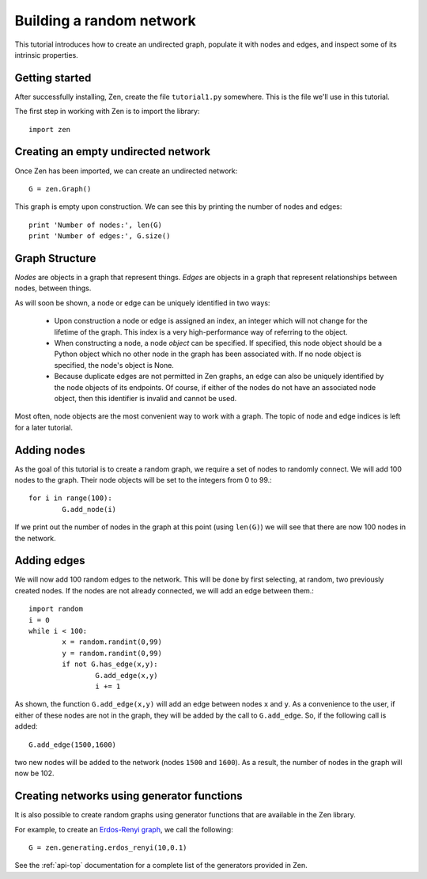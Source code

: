 Building a random network
=========================

This tutorial introduces how to create an undirected graph, populate it with nodes and edges, and inspect some of its intrinsic properties.

Getting started
---------------

After successfully installing, Zen, create the file ``tutorial1.py`` somewhere. This is the file we'll use in this tutorial.

The first step in working with Zen is to import the library::

	import zen
	
Creating an empty undirected network
------------------------------------

Once Zen has been imported, we can create an undirected network::

	G = zen.Graph()
	
This graph is empty upon construction.  We can see this by printing the number of nodes and edges::

	print 'Number of nodes:', len(G)
	print 'Number of edges:', G.size()
	
Graph Structure
---------------

*Nodes* are objects in a graph that represent things. *Edges* are objects in a graph that represent relationships between nodes, between things.

As will soon be shown, a node or edge can be uniquely identified in two ways:

	* Upon construction a node or edge is assigned an index, an integer which will not change for the lifetime of the graph. This index is a very high-performance way of referring to the object.
	* When constructing a node, a node *object* can be specified. If specified, this node object should be a Python object which no other node in the graph has been associated with. If no node object is specified, the node's object is None.
	* Because duplicate edges are not permitted in Zen graphs, an edge can also be uniquely identified by the node objects of its endpoints. Of course, if either of the nodes do not have an associated node object, then this identifier is invalid and cannot be used.

Most often, node objects are the most convenient way to work with a graph. The topic of node and edge indices is left for a later tutorial.

Adding nodes
------------

As the goal of this tutorial is to create a random graph, we require a set of nodes to randomly connect. We will add 100 nodes to the graph. Their node objects will be set to the integers from 0 to 99.::

	for i in range(100):
  		G.add_node(i)

If we print out the number of nodes in the graph at this point (using ``len(G)``) we will see that there are now 100 nodes in the network.

Adding edges
------------

We will now add 100 random edges to the network. This will be done by first selecting, at random, two previously created nodes. If the nodes are not already connected, we will add an edge between them.::

	import random
	i = 0
	while i < 100:
		x = random.randint(0,99)
		y = random.randint(0,99)
		if not G.has_edge(x,y):
			G.add_edge(x,y)
			i += 1
			
As shown, the function ``G.add_edge(x,y)`` will add an edge between nodes ``x`` and ``y``. As a convenience to the user, if either of these nodes are not in the graph, they will be added by the call to ``G.add_edge``.  So, if the following call is added::

	G.add_edge(1500,1600)
	
two new nodes will be added to the network (nodes ``1500`` and ``1600``). As a result, the number of nodes in the graph will now be 102.

Creating networks using generator functions
-------------------------------------------

It is also possible to create random graphs using generator functions that are available in the Zen library.

For example, to create an `Erdos-Renyi graph <http://en.wikipedia.org/wiki/Erd%C5%91s%E2%80%93R%C3%A9nyi_model>`_, we call the following::

	G = zen.generating.erdos_renyi(10,0.1)
	
See the :ref:`api-top` documentation for a complete list of the generators provided in Zen.